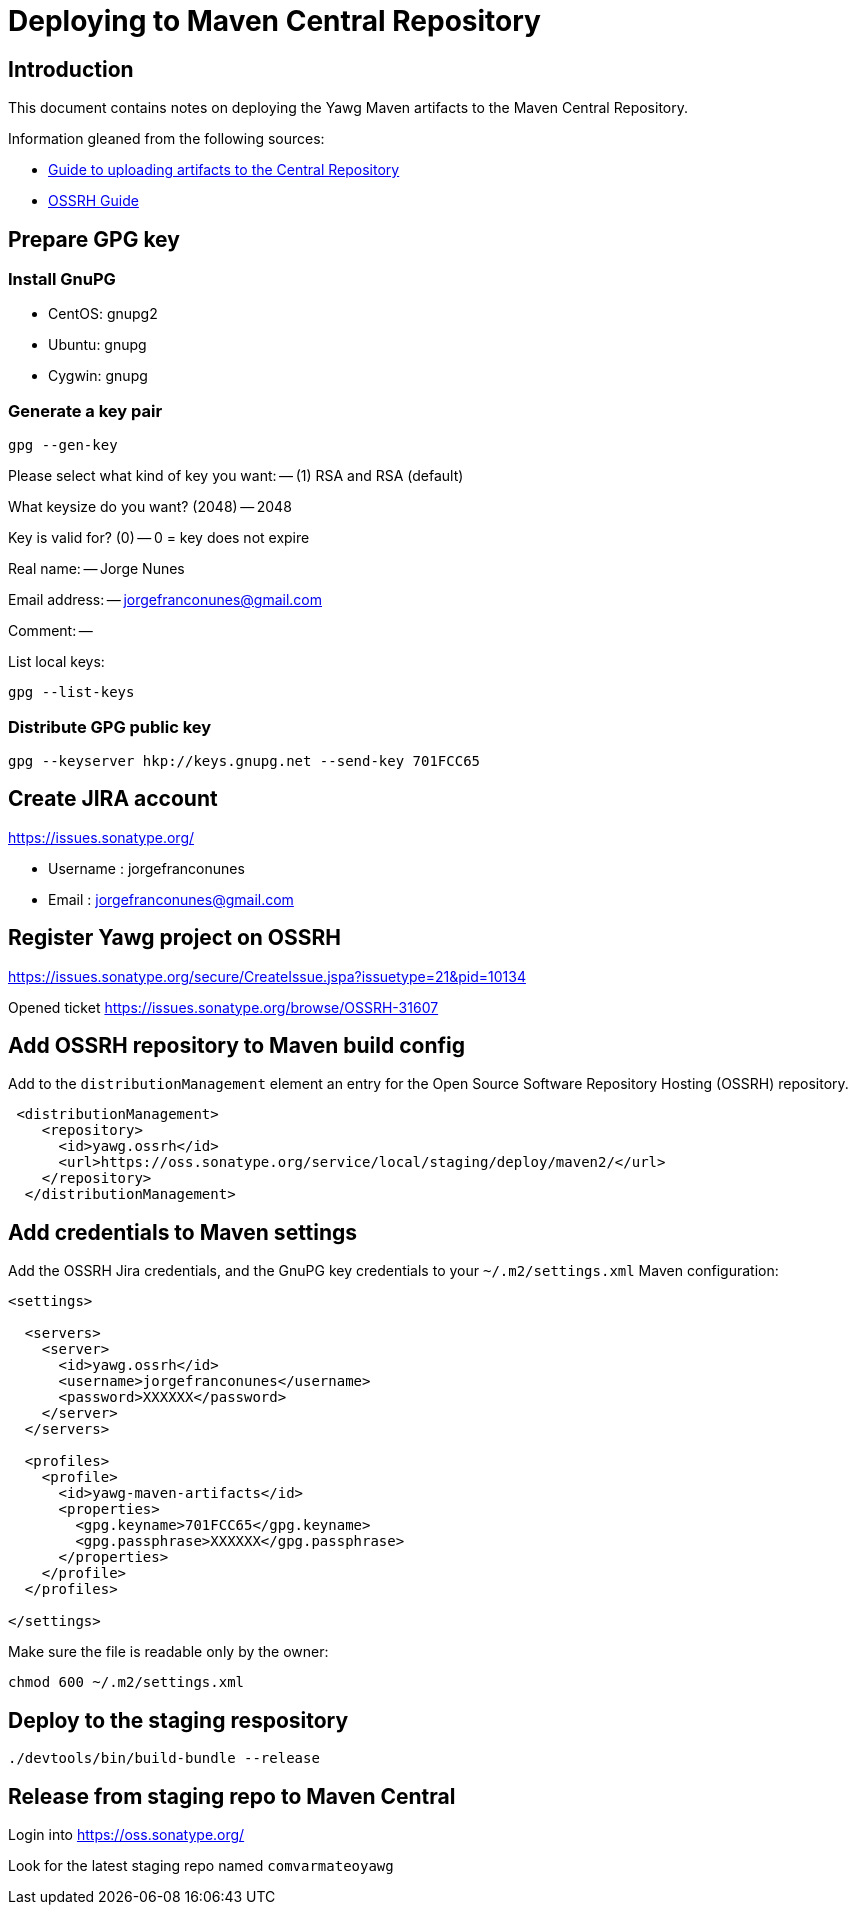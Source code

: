 = Deploying to Maven Central Repository





== Introduction

This document contains notes on deploying the Yawg Maven artifacts to
the Maven Central Repository.

Information gleaned from the following sources:

* https://maven.apache.org/guides/mini/guide-central-repository-upload.html[Guide
  to uploading artifacts to the Central Repository]

* http://central.sonatype.org/pages/ossrh-guide.html[OSSRH Guide]





== Prepare GPG key


=== Install GnuPG

* CentOS: gnupg2

* Ubuntu: gnupg

* Cygwin: gnupg


=== Generate a key pair

----
gpg --gen-key
----

Please select what kind of key you want: -- (1) RSA and RSA (default)

What keysize do you want? (2048) -- 2048

Key is valid for? (0) -- 0 = key does not expire

Real name: -- Jorge Nunes

Email address: -- jorgefranconunes@gmail.com

Comment: --


List local keys:

----
gpg --list-keys
----


=== Distribute GPG public key

----
gpg --keyserver hkp://keys.gnupg.net --send-key 701FCC65
----





== Create JIRA account

https://issues.sonatype.org/

* Username : jorgefranconunes
* Email    : jorgefranconunes@gmail.com





== Register Yawg project on OSSRH

https://issues.sonatype.org/secure/CreateIssue.jspa?issuetype=21&pid=10134

Opened ticket https://issues.sonatype.org/browse/OSSRH-31607





== Add OSSRH repository to Maven build config

Add to the `distributionManagement` element an entry for the Open
Source Software Repository Hosting (OSSRH) repository.

[source,xml]
----
 <distributionManagement>
    <repository>
      <id>yawg.ossrh</id>
      <url>https://oss.sonatype.org/service/local/staging/deploy/maven2/</url>
    </repository>
  </distributionManagement>
----




== Add credentials to Maven settings

Add the OSSRH Jira credentials, and the GnuPG key credentials to your
`~/.m2/settings.xml` Maven configuration:

[source,xml]
----
<settings>

  <servers>
    <server>
      <id>yawg.ossrh</id>
      <username>jorgefranconunes</username>
      <password>XXXXXX</password>
    </server>
  </servers>

  <profiles>
    <profile>
      <id>yawg-maven-artifacts</id>
      <properties>
        <gpg.keyname>701FCC65</gpg.keyname>
        <gpg.passphrase>XXXXXX</gpg.passphrase>
      </properties>
    </profile>
  </profiles>

</settings>
----

Make sure the file is readable only by the owner:

----
chmod 600 ~/.m2/settings.xml
----





== Deploy to the staging respository

----
./devtools/bin/build-bundle --release
----





== Release from staging repo to Maven Central

Login into https://oss.sonatype.org/

Look for the latest staging repo named `comvarmateoyawg`
